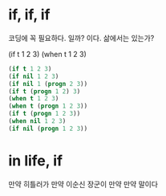* if, if, if

코딩에 꼭 필요하다. 일까? 이다.
삶에서는 있는가?

(if t 1 2 3)
(when t 1 2 3)

#+BEGIN_SRC emacs-lisp
(if t 1 2 3)
(if nil 1 2 3)
(if nil 1 (progn 2 3))
(if t (progn 1 2) 3)
(when t 1 2 3)
(when t (progn 1 2 3))
(if t (progn 1 2 3))
(when nil 1 2 3)
(if nil (progn 1 2 3))
#+END_SRC

#+RESULTS:

* in life, if

만약 히틀러가
만약 이순신 장군이
만약 만약 말이다

